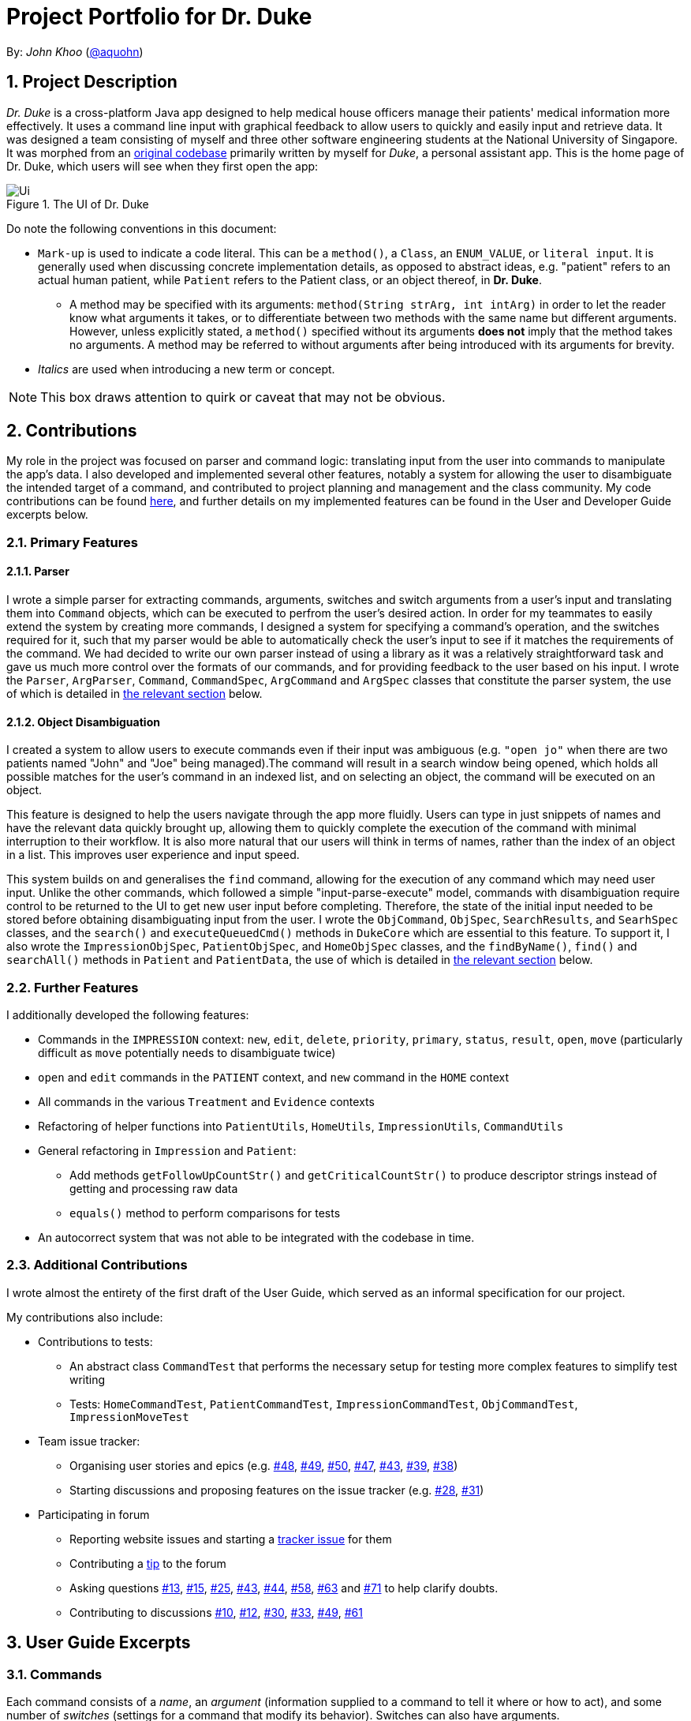 = Project Portfolio for Dr. Duke
:site-section: DeveloperGuide
:sectnums:
:imagesDir: ../../images
:xrefstyle: full
:doctype: article
:repoURL: https://github.com/AY1920S1-CS2113-T14-1/main/tree/master

By: _John Khoo_ (https://github.com/aquohn[@aquohn])

== Project Description

_Dr. Duke_ is a cross-platform Java app designed to help medical house officers manage their patients' medical information more effectively. It uses a command line input with graphical feedback to allow users to quickly and easily input and retrieve data. It was designed a team consisting of myself and three other software engineering students at the National University of Singapore. It was morphed from an https://github.com/aquohn/duke[original codebase] primarily written by myself for _Duke_, a personal assistant app. This is the home page of Dr. Duke, which users will see when they first open the app:

.The UI of Dr. Duke
image::Ui.png[]

Do note the following conventions in this document:

* `Mark-up` is used to indicate a code literal. This can be a `method()`, a `Class`, an `ENUM_VALUE`, or `literal input`. It is generally used when discussing concrete implementation details, as opposed to abstract ideas, e.g. "patient" refers to an actual human patient, while `Patient` refers to the Patient class, or an object thereof, in *Dr. Duke*.
** A method may be specified with its arguments: `method(String strArg, int intArg)` in order to let the reader know what arguments it takes, or to differentiate between two methods with the same name but different arguments. However, unless explicitly stated, a `method()` specified without its arguments *does not* imply that the method takes no arguments. A method may be referred to without arguments after being introduced with its arguments for brevity.
* _Italics_ are used when introducing a new term or concept.

NOTE: This box draws attention to quirk or caveat that may not be obvious.

== Contributions

My role in the project was focused on parser and command logic: translating input from the user into commands to manipulate the app's data. I also developed and implemented several other features, notably a system for allowing the user to disambiguate the intended target of a command, and contributed to project planning and management and the class community. My code contributions can be found https://nuscs2113-ay1920s1.github.io/dashboard/#search=aquohn[here], and further details on my implemented features can be found in the User and Developer Guide excerpts below.

=== Primary Features

==== Parser

I wrote a simple parser for extracting commands, arguments, switches and switch arguments from a user's input and translating them into `Command` objects, which can be executed to perfrom the user's desired action. In order for my teammates to easily extend the system by creating more commands, I designed a system for specifying a command's operation, and the switches required for it, such that my parser would be able to automatically check the user's input to see if it matches the requirements of the command. We had decided to write our own parser instead of using a library as it was a relatively straightforward task and gave us much more control over the formats of our commands, and for providing feedback to the user based on his input. I wrote the `Parser`, `ArgParser`, `Command`, `CommandSpec`, `ArgCommand` and `ArgSpec` classes that constitute the parser system, the use of which is detailed in <<Design-Logic, the relevant section>> below.

==== Object Disambiguation

I created a system to allow users to execute commands even if their input was ambiguous (e.g. `"open jo"` when there are two patients named "John" and "Joe" being managed).The command will result in a search window being opened, which holds all possible matches for the user's command in an indexed list, and on selecting an object, the command will be executed on an object.

This feature is designed to help the users navigate through the app more fluidly. Users can type in just snippets of names and have the relevant data quickly brought up, allowing them to quickly complete the execution of the command with minimal interruption to their workflow. It is also more natural that our users will think in terms of names, rather than the index of an object in a list. This improves user experience and input speed.

This system builds on and generalises the `find` command, allowing for the execution of any command which may need user input. Unlike the other commands, which followed a simple "input-parse-execute" model, commands with disambiguation require control to be returned to the UI to get new user input before completing. Therefore, the state of the initial input needed to be stored before obtaining disambiguating input from the user. I wrote the `ObjCommand`, `ObjSpec`, `SearchResults`, and `SearhSpec` classes, and the `search()` and `executeQueuedCmd()` methods in `DukeCore` which are essential to this feature. To support it, I also wrote the `ImpressionObjSpec`, `PatientObjSpec`, and `HomeObjSpec` classes, and the `findByName()`, `find()` and `searchAll()` methods in `Patient` and `PatientData`, the use of which is detailed in <<Feature-Object-Disambiguation, the relevant section>> below.

=== Further Features

I additionally developed the following features:

* Commands in the `IMPRESSION` context: `new`, `edit`, `delete`, `priority`, `primary`, `status`, `result`, `open`, `move` (particularly difficult as `move` potentially needs to disambiguate twice)
* `open` and `edit` commands in the `PATIENT` context, and `new` command in the `HOME` context
* All commands in the various `Treatment` and `Evidence` contexts
* Refactoring of helper functions into `PatientUtils`, `HomeUtils`, `ImpressionUtils`, `CommandUtils`
* General refactoring in `Impression` and `Patient`:
** Add methods `getFollowUpCountStr()` and `getCriticalCountStr()` to produce descriptor strings instead of getting and processing raw data
** `equals()` method to perform comparisons for tests
* An autocorrect system that was not able to be integrated with the codebase in time.

=== Additional Contributions

I wrote almost the entirety of the first draft of the User Guide, which served as an informal specification for our project.

My contributions also include:

* Contributions to tests:
** An abstract class `CommandTest` that performs the necessary setup for testing more complex features to simplify test writing
** Tests: `HomeCommandTest`, `PatientCommandTest`, `ImpressionCommandTest`, `ObjCommandTest`, `ImpressionMoveTest` 
* Team issue tracker:
** Organising user stories and epics (e.g. https://github.com/AY1920S1-CS2113-T14-1/main/issues/48[#48], https://github.com/AY1920S1-CS2113-T14-1/main/issues/49[#49], https://github.com/AY1920S1-CS2113-T14-1/main/issues/50[#50], https://github.com/AY1920S1-CS2113-T14-1/main/issues/47[#47], https://github.com/AY1920S1-CS2113-T14-1/main/issues/43[#43], https://github.com/AY1920S1-CS2113-T14-1/main/issues/39[#39], https://github.com/AY1920S1-CS2113-T14-1/main/issues/38[#38])
** Starting discussions and proposing features on the issue tracker (e.g. https://github.com/AY1920S1-CS2113-T14-1/main/issues/28[#28], https://github.com/AY1920S1-CS2113-T14-1/main/issues/31[#31])
* Participating in forum 
** Reporting website issues and starting a https://github.com/nusCS2113-AY1920S1/forum/issues/11[tracker issue] for them
** Contributing a https://github.com/nusCS2113-AY1920S1/forum/issues/34[tip] to the forum
** Asking questions https://github.com/nusCS2113-AY1920S1/forum/issues/13[#13], https://github.com/nusCS2113-AY1920S1/forum/issues/15[#15], https://github.com/nusCS2113-AY1920S1/forum/issues/25[#25], https://github.com/nusCS2113-AY1920S1/forum/issues/43[#43], https://github.com/nusCS2113-AY1920S1/forum/issues/44[#44], https://github.com/nusCS2113-AY1920S1/forum/issues/58[#58], https://github.com/nusCS2113-AY1920S1/forum/issues/63[#63] and https://github.com/nusCS2113-AY1920S1/forum/issues/71[#71] to help clarify doubts.
** Contributing to discussions https://github.com/nusCS2113-AY1920S1/forum/issues/10[#10], https://github.com/nusCS2113-AY1920S1/forum/issues/12[#12], https://github.com/nusCS2113-AY1920S1/forum/issues/30[#30], https://github.com/nusCS2113-AY1920S1/forum/issues/33[#33], https://github.com/nusCS2113-AY1920S1/forum/issues/49[#49], https://github.com/nusCS2113-AY1920S1/forum/issues/61[#61]

== User Guide Excerpts

=== Commands [[commands]]

Each command consists of a _name_, an _argument_ (information supplied to a command to tell it where or how to act), and some number of _switches_ (settings for a command that modify its behavior). Switches can also have arguments.

For example, `discharge "John Doe" *-sum* "John Doe was discharged on 9 October 2019 at 3:54 pm".` represents the command `discharge` with the argument `"John Doe"`, modified by the switch `*-sum*` (meaning "summary"), which has the switch argument `"John Doe was discharged on 9 October 2019 at 3:54 pm."`.

Only a few characters have a special meaning when you are giving *Dr. Duke* commands.
These are `\`, `-`, `<Space>`/`<Newline>`, and `<Enter>`:

* `\` -> Escape character: the special character after a backslash loses its special meaning.
To type a literal backslash, you need to escape the backslash: `Hello\\World` becomes `Hello\World`.
* `-` -> Indicates the start of a switch.
Must immediately be followed by an argument, if the switch requries one.
* `<Space>`/`<Newline>` -> A switch is separated from its argument by a space or a newline.
* `<Enter>` -> This sends a command to Dr. Duke. `<Shift-Enter>` would insert a new line.
* `<Page Up>` and `<Page Down>` -> Access the input history.

The documentation below uses the following notation to describe the structure of the commands recognised:

* `<>` -> input of the type specified
* `[]` -> optional element of a command
* `(a | b | c)` -> input that can be one of several possible options, in this case `a`, `b`, or `c`
* `"<>"` -> string, must be surrounded by quotes
* `[]*` -> 0 or more copies of the contents of `[]`, separated by spaces

The following italicised words refer to specific repeated patterns:

* _patient_id_ -> `(<patient's index in list> | "<search string>" | *-b[ed]* "<bed number>")` [[patient_id]]
* _string_or_idx_ -> `(<index> | "<search string>")` [[string_or_idx]]
** `<index>` refers to the numerical position assigned to the object in the displayed list.
** A `<search string>` will be searched for in the names of all relevant objects.

Parsing rules:

* If a `"<search string>"` is given, the user will be presented with a window of search results that have names matching the search string (ignoring case), if the object to which it is referring is ambiguous. Refer to <<home-open, the `open` command in the Home context>> for a concrete example. Within the search result window, the user may enter the index of an object to select it.
* Switches can be in any order.
* Switches with optional parts of their names can be recognised with any portion of the optional part. E.g. `-crit` matches `-c[ritical]`.
* If it is ambiguous whether an argument is for the command itself, or one of the switches, it will be presumed to belong to the switch.

=== Home [[home]]

==== `open` - Go to a more detailed view of a particular Patient [[home-open]]

Format: `open <<patient_id, _patient_id_>> *[-im[pression]]*`

If opening by _<search string>_, Patients will be searched through by *name*, and results presented and selected as per the <<home-find, `find`>> command. For example, if the user manages three Patients named "John", "Jack" and "Joe", `open jo` will open a search result context with "John" and "Joe" but not "Jack", even if "Jack" has, e.g. an address of "42 Joy Street" (because his name does not contain "jo").

If the optional `*-im[pression]*` switch is provided, access the <<Impression, primary diagnosis>> for that particular Patient.

**Example**
****
*open* 1 `*-impress*`   (This command opens the first Patient in the list and goes to his primary Impression) +
*open* `*-b*` "C210"    (This command opens the Patient with the specified bed number) +
*open* "Duke"   (This command searches for a Patient named "Duke" and opens his context, or displays all Patients with "duke" in their names if there is more than one)
****

== Developer Guide Excerpts

[[Design-Logic]]
=== Parser Logic [JOHN CUTHBERT KHOO TENG FONG]
image::john1.png[]

This class diagram describes the relationships between the various core classes involved in parsing the user's input into `Command` s. The two highest-level components are the `Parser` and the `Executor`, both members of the `CommandWindow`. They begin parsing when the user enters some input through the `CommandWindow`.

The first word (delimited by a space or newline) of the user's input is the _command name_. All commands extend the `Command` class, which provides enough functionality for basic commands consisting of a single word. The operation of the `Command` is specified in the `CommandSpec` singleton it is constructed with, via the `execute` method. 

The mapping from the command name to the `CommandSpec` should be created in the `Commands` class, which is loaded by the default `Parser` constructor. A `Parser` can also be constructed with a subclass of `Commands` to specify a different set of commands.  

The `Commands` class has a single function `getCommand()`, which takes, as arguments, a String that should uniquely identify the requested `CommandSpec` within a particular `Context`, and a `Context` enum representing the context from which `getCommand()` was called. It then returns a new instance of the `Command`, constructing it with the required `CommandSpec`. The `Parser` will supply the command name and the `context` field in the `DukeCore` instance to the `getCommand()` method in its `Commands` instance.

If the command requires an argument, the `ArgParser` object in the `Parser` will parse the rest of the input to determine the argument of the command, the switches supplied to it, and the arguments of the switches, and will set these parameters in the `Command`. Finally, after the `Command` has been constructed (and loaded with parameters if necessary), it is returned to the `CommandWindow`. The `Executor` class will then call the `execute()` method of the command, supplying the `DukeCore` object to the `Command`, which will allow it to execute its operations.

This transaction is modelled by the following sequence diagram:

image::plantuml/command.svg[]

==== `Command` s and `CommandSpec` s

As seen in the class diagram above, `Command` has a subclass `ArgCommand`, which has a subclass `ObjCommand`. Parallel to them are the abstract `CommandSpec`, `ArgSpec` and `ObjSpec` classes, which follow a similar inheritance structure.

If a command has no arguments, it can be represented by a `Command` configured with a `CommandSpec` object. If it takes any arguments, it requires an `ArgCommand` and an `ArgSpec`. And finally, in the special case of commands where user input may be ambiguous, an `ObjCommand` and `ObjSpec` is used. The discussion of `ObjCommand` s and how they facilitate disambiguation is left to the <<Feature-Object-Disambiguation,respective section>>.

Each `CommandSpec` is a singleton, which defines an abstract `getSpec()` method. This method is required to be implemented in its children, providing a means of enforcing the singleton pattern. For an `ArgSpec`, the private constructor sets the parameters of the `ArgCommand`: `cmdArgLevel` (an `ArgLevel` enum indicating whether an argument for the command is necessary, optional, or forbidden) and the data structures `switchMap` and `switchAliases`, generated by the `switchInit()` function. The `switchInit()` function takes a vararg of `Switch` objects, which should specify the switches for the particular `ArgSpec`. These parameters will be provided to the `ArgParser`, which will use them to parse the user's input.

`switchMap` maps the full name of a switch to a `Switch` object, describing its properties, and `switchAliases` maps _aliases_ to the full name of the switch they represent. An alias is a string that, when provided by the user as a switch, is recognised as a specific switch. For example, for the switch `investigation` (given as `-i[nv(x|estigation)]` in the User Guide) has the following aliases:

* `i`, `in`, `inv`, `invx`, `inve`, `inves`, `invest`, `investi`, `investig`, `investiga`, `investigat`, `investigati`, `investigatio`, `investigation`

As this would be very tedious to list manually, it is automatically generated by the `switchInit()` function, using the data in the `Switch` objects provided to it. Observe that almost all these aliases are prefixes of the word `investigation`, with the shortest being `i`. This follows from the requirement that the switch can be recognised as long as the user has input enough characters for it to be unambiguous. Let `i` in this example be the _root_, the shortest unambiguous part of the full name of the switch. Then, every prefix of the word `investigation` starting from the root is an alias of the switch `investigation`. All aliases of this form are generated by a loop in `switchInit()`, from the root and the full name in the `Switch` object. Any additional aliases can be supplied via the `aliases` vararg in the `Switch` constructor. Refer to the Javadoc of `Switch` for further details on its fields.

Switch and argument values identified by `ArgParser` are loaded into the `ArgCommand` using the `initArg()` and `initSwitchVal` methods. These values are then accessed by the `ArgSpec` from the `ArgCommand` with the `getSwitchVal()` method, which takes the name of a switch, as a String argument, and returns a String containing the argument supplied for the switch, and `getArg()`;

When executing a command, the `Command` 's `execute()` method is called. In a base `Command`, this would directly call the `execute()` method of the `CommandSpec`. For an `ArgCommand`, this would instead call `executeWithCmd()` on the `ArgSpec`, supplying the command to it. This stores a reference to the calling command in the `ArgSpec`, allowing it to access its switch values during the execution.

This system is illustrated by the following sequence diagram:

image::plantuml/argcommand.svg[]

Note that the "Parser Logic" abstraction represents the system of `Parser`, `ArgParser`, `Commands` and `Executor`.

This model of having `Command` objects configured by configuration objects is somewhat unconventional, but it provides the benefit of enforcing the static initialisation of the switches, and facilitates testing - `Command`, `ArgCommand` and `ObjCommand` are equipped with public constructors that can take in switch values and arguments, hence allowing us to set them up for testing without making the switch setters public, and without copying these constructors across every subclass (as constructors are not inherited).

In summary, to define a new command: [[New-Command-Steps]]

. Define a subclass of `CommandSpec`
. Specify its execution in `execute` of `CommandSpec`
. Define the private static field `spec` and the public static method `getSpec()` to provide singleton behaviour
. Update `Commands` to link the command name to the new `CommandSpec`

If this command requires arguments, in addition to doing the above for a subclass of `ArgSpec` (instead of `CommandSpec`):

. Create a private constructor for the subclass, and within the constructor:
.. Define `cmdArgLevel` 
.. Construct the switches for the command and supply them as arguments to `switchInit()`
... If there are no switches, call `switchInit()` with no arguments

NOTE: If there is no argument given for a switch, `getSwitchVal(<switch name>)` returns `null`. However, if a switch is not given, `getSwitchVal(<switch name>)` also returns `null`. The former case can be distinguished by the fact that `switchVals` will contain `<switch name>` as a key.

==== Parsing

The `Parser` object scans through a user-supplied input string. The first word is extracted, and if the corresponding command is an `ArgCommand`, it uses a finite state machine (FSM) which switches on the characters in the input. Switches are extracted, using the aliases in `switchAliases` to identify the full names of the corresponding switches. The switch arguments are then compared against the requirements of the `ArgCommand`, as stored in the `switchMap`.

The finite state machine for input parsing has the following states:

* `EMPTY`: parsing whitespace, which has no semantic meaning aside from serving as a separator
* `ARG`: parsing an argument that is not quoted, which may be for a switch or for the command itself
* `STRING`: parsing an argument that is surrounded by double quotes
* `SWITCH`: parsing a switch name

The state transitions are as follows:

* `EMPTY` 
** `EMPTY` -> `EMPTY`: <Space> or <Newline>
** `EMPTY` -> `SWITCH`: `-`
** `EMPTY` -> `STRING`: `"`
** `EMPTY` -> `ARG`: <any other character>
* `SWITCH` 
** `SWITCH` -> `EMPTY`: <Space> or <Newline>
** `SWITCH` -> `SWITCH` (add current switch and begin processing a new switch): `-`
** `SWITCH` -> `STRING` (add current switch and begin parsing a string as an argument): `"`
** `SWITCH` -> `SWITCH` (add char to elementBuilder): <any other character>
* `STRING` 
** `STRING` -> `EMPTY` : `"`
** `STRING` -> `STRING` (add char to elementBuilder) : <any other character>
* `ARG` 
** `ARG` -> `EMPTY`: <Space> or <Newline>
** `ARG` -> `DukeException`: Unescaped `"` or `-`
** `ARG` -> `ARG` (add char to elementBuilder): <any other character>

Preceding any transition character with a backslash `\` will escape it, allowing it to be treated as an ordinary character.

While in the `ARG`, `STRING` or `SWITCH` states, each character that is read is added to a StringBuilder `elementBuilder`. When exiting the state, the string is processed as a switch via `addSwitch()`, or written as an argument to the `Command` being constructed by `writeElement()`. These functions also check if adding a switch or argument would be valid. This can be an argument for the `Command` itself, or a switch argument. `elementBuilder` is then cleared, and the parser continues parsing input characters.

These transitions are summarised in the following finite state diagram:

image::plantuml/fsm.svg[]

For more details on how switches are processed, see above on `Command` objects, and on the <<Feature-Switch-Autocorrect,Switch Autocorrect>> feature.

When every character in the input has been consumed, cleanup will be performed based on the state that the `ArgParser` is in at that point:

* `EMPTY`: nothing is done
* `ARG`: call `writeElement()` to write a command or switch argument
* `SWITCH`: call `addSwitch()` to process the switch name
* `STRING`: call `writeElement()`, assuming the user simply forgot to close the string

The `ArgParser` also checks for the corner case of a switch without an argument at the end, in which case it attempts to write a `null` value for the switch.

[[Feature-Object-Disambiguation]]
=== Object Disambiguation [JOHN CUTHBERT KHOO TENG FONG] 

==== Rationale

In order to provide the smoothest experience and least delay to our users, we want to allow them to identify the targets of operations such as reading, updating and deleting with minimal effort. Given a clear, unambiguous identifier like an index in a list, this is straightforward, but if the user wishes to access something by part of its name, or by one of its attributes, and there are multiple objects matching his criterion, he needs some way to disambiguate between them. Having such a disambiguation system in place instead of rejecting ambiguous input (e.g. anything other than an exact name) or preventing it (e.g. access by index only) would improve the user's experience and input speed by allowing more free-form input, without needing to worry so much if the input is of the correct form. 

==== Implementation

This system extends and generalises the <<Feature-Search, search feature>>: instead of only being able to open objects from the search context, we are able to perform any other command on objects identified from a search. This is done by storing the original command before opening the search context. After the user selects a particular object, the system executes the original command again, with the identified object supplied to it. Commands that are capable of such operations are `ObjCommand` s, and their behaviour is controlled by `ObjSpec` s. This system allows the user to search for objects based on any attribute, to select a result from that search, and perform an arbitrary command on it.

A brief recap of *Dr. Duke's* other systems is necessary here. All of *Dr. Duke's* components can be accessed from the `DukeCore` object. The `DukeCore` object is supplied to a command whenever it is executed, as commands may require all these systems to function. In the `DukeCore`, the `PatientMap` holds all patients being managed. `Patient` s, their `Impression` s, and the `Treatment` s and `Evidence` s of the `Impression` s are all `DukeObject` s. Each `DukeObject` can be viewed, and has an associated context which displays its information. "Viewing" `null` would open the `HOME` context, and would display all `Patient` s in the `PatientMap`. Searching in *Dr. Duke* is done by constructing a `SearchResults` object, using a search method of the current `DukeObject` being viewed. This will only find matching results that are the children of the `DukeObject`, and that `DukeObject` will be the the parent of the `SearchResults` returned. These search methods populate the `SearchResults` object through various strategies, such as matching all immediate children whose names contain the search term (`findByName()`), matching all immediate children whose fields contain the search term(`find()`), and matching any children whose fields contain the search term(`searchAll()`). Refer to the individual objects' Javadocs to see what capabilities they offer.

NOTE: `findByName()`, `find()` and `searchAll()` refer generically to these strategies, rather than to specifc methods implementing them (which may have different names).

`SearchResults` are constructed with a name, which is the search term used to populate it, a `List` of `DukeObject` s, which are the results of the search, and a parent `DukeObject`, which indicates the scope of the search. `SearchResults` can be combined using the `addAll()` method.

`ObjSpec` extends `ArgSpec` to provide the method `execute(DukeCore core, ObjCommand cmd, DukeObject obj)`, while `ObjCommand` extends `ArgCommand` to provide the method `execute(DukeCore core, DukeObject obj)`, which calls the `ObjSpec` `execute` method, with itself as the `cmd` parameter. Finally, `ObjSpec` has an abstract `executeWithObj(DukeCore core, DukeObject obj)` method, which specifies the operation of the command once the object in question has been identified.

When an `ObjCommand` is executed via the regular `execute(DukeCore core)` method, it first attempts to see if the object can be disambiguated without requesting for explicit intervention by the user, via the `execute(DukeCore core)` method inherited by `ObjSpec`. Although there are no constraints on how this is to be done, the typical `ObjCommand` allows user input in either index or string form. If the user did not input an index, the `ObjCommand` will typically perform a `findByName()` search, as the user likely intends to select an object based on what is visible to him (which is primarily the name of the object). The typical behaviour detailed here is implemented in `HomeObjSpec`, `PatientObjSpec`, and `ImpressionObjSpec`, which provide these behaviours in the specific contexts, using the functions in `HomeUtils`, `PatientUtils` and `ImpressionUtils` respectively. These classes contain helper functions that can assist in the extraction of argument and switch values from typical commands in their respective contexts.

If there is only one result in the returned `SearchResults` object (or if a valid index was supplied), then the command can be performed on that object without ambiguity, with a direct call wot `executeWithObj`. If none are found, the command fails with an exception. However, if more than one result is found, then disambiguation is required. The `ObjCommand` then calls `search(SearchResults results, ObjCommand objCmd)` from the `DukeCore`, which opens the `SearchResults` in a search context, and stores the `ObjCommand`, with its `ObjSpec` and the switches in the `ObjSpec` set, as `queuedCmd`.

When viewing a `SearchResults` object, the user can only issue one command (whose behaviour is specified by `SearchSpec`), by selecting the index of the item he wishes to execute. This command, specified by `SearchSpec`, calls `executeQueuedCmd(DukeObject obj)` from the `DukeCore` on the object identified. This method would then call the `execute(DukeCore core, DukeObject obj)` of the stored `queuedCmd`, providing the identified `DukeObject` as an argument. The `ObjCommand` thus gains access to the object selected by the user, clearing up the ambiguity and allowing the user's desired operation to be executed.

This entire sequence of operations is summarised in this diagram (note that the UI and Parser have been abstracted into the `DukeCore` object):

image::plantuml/objcommand.svg[]

To summarise, in order to use `ObjCommand` s:
. Perform the <<New-Command-Steps, steps>> for `ArgSpec` s. but using an `ObjSpec` instead
. In `execute(DukeCore core)`, if the user's input is ambiguous as to which object it refers to,construct a `SearchResults` object containing the possible candidates, and call `search(SearchResults results, ObjCommand objCmd)`
.. The `processResults()` method in `ObjSpec` will throw an exception if the `SearchResults` object contains no objects, will call `executeWithObj()` if there is only one object (using that object), and will call `search()` if there is more than one object.
. Implement the abstract method `executeWithObj(DukeCore core, DukeObject obj)`. All operations that actually affect the system should be in `executeWithObj()`.

==== Comparison with Alternatives

Possible alternatives to this system would be the strict use of indices or the requirement for full names to be provided, as discussed above. However, in addition to failing to provide the flexibility discussed above, this solution does not work as well because our users are likely to think primarily in terms of names when dealing with their data. Being able to access objects by part of a name instead of scrolling through a (potentially large) collection of objects to find an index or trying to remember an exact name would increase the speed at which they navigate through the app and provide input to it.

Another suggestion proposed was the use of switches to differentiate between the use of an index or a name. This was also rejected as differentiating the two is simple enough to do without needing switches to identify the type of input. It is also less natural: when the user wishes to view the details of a patient, for example, `open Bob` is closer to a natural-language expression for this than `open -n Bob`. Commands that are closer to natural language would allow the user to more quickly and efficiently translate his intentions into input, thereby enabling him to more quickly and fluidly input data.
